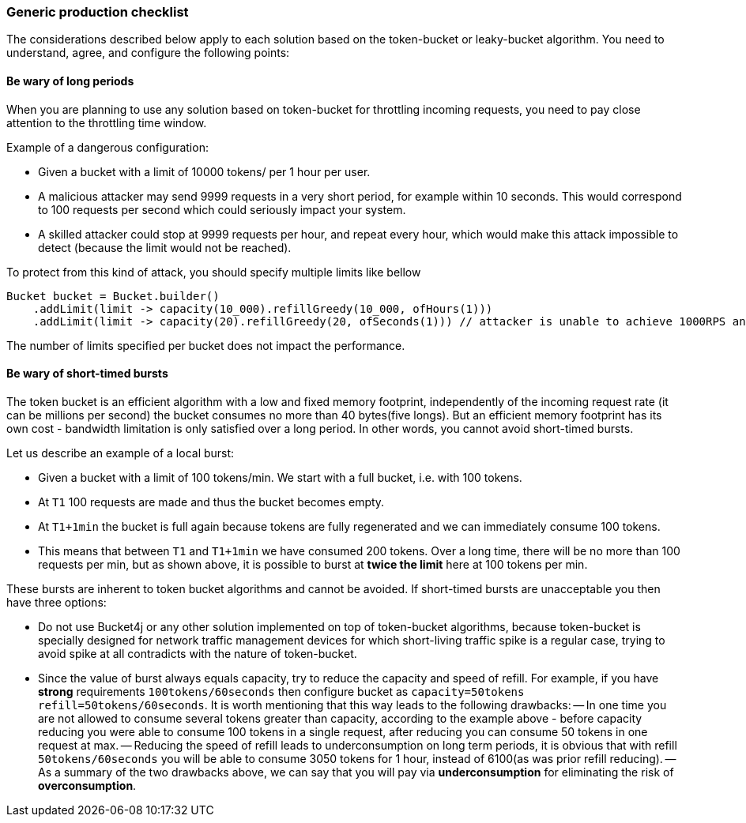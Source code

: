 === Generic production checklist
The considerations described below apply to each solution based on the token-bucket or leaky-bucket algorithm.
You need to understand, agree, and configure the following points:

==== Be wary of long periods
When you are planning to use any solution based on token-bucket for throttling incoming requests,
you need to pay close attention to the throttling time window.

.Example of a dangerous configuration:
* Given a bucket with a limit of 10000 tokens/ per 1 hour per user.
* A malicious attacker may send 9999 requests in a very short period, for example within 10 seconds. This would correspond to 100 requests per second which could seriously impact your system.
* A skilled attacker could stop at 9999 requests per hour, and repeat every hour, which would make this attack impossible to detect (because the limit would not be reached).

To protect from this kind of attack, you should specify multiple limits like bellow
[source, java]
----
Bucket bucket = Bucket.builder()
    .addLimit(limit -> capacity(10_000).refillGreedy(10_000, ofHours(1)))
    .addLimit(limit -> capacity(20).refillGreedy(20, ofSeconds(1))) // attacker is unable to achieve 1000RPS and crash service in short time
----
The number of limits specified per bucket does not impact the performance.

[[short-timed-bursts, short-timed bursts]]
==== Be wary of short-timed bursts
The token bucket is an efficient algorithm with a low and fixed memory footprint, independently of the incoming request rate (it can be millions per second) the bucket consumes no more than 40 bytes(five longs).
But an efficient memory footprint has its own cost - bandwidth limitation is only satisfied over a long period. In other words, you cannot avoid short-timed bursts.

.Let us describe an example of a local burst:
* Given a bucket with a limit of 100 tokens/min. We start with a full bucket, i.e. with 100 tokens.
* At ``T1`` 100 requests are made and thus the bucket becomes empty.
* At ``T1+1min`` the bucket is full again because tokens are fully regenerated and we can immediately consume 100 tokens.
* This means that between  ``T1`` and ``T1+1min`` we have consumed 200 tokens. Over a long time, there will be no more than 100 requests per min, but as shown above, it is possible to burst at **twice the limit** here at 100 tokens per min.

.These bursts are inherent to token bucket algorithms and cannot be avoided. If short-timed bursts are unacceptable you then have three options:
* Do not use Bucket4j or any other solution implemented on top of token-bucket algorithms, because token-bucket is specially designed for network traffic management devices for which short-living traffic spike is a regular case, trying to avoid spike at all contradicts with the nature of token-bucket.
* Since the value of burst always equals capacity, try to reduce the capacity and speed of refill. For example, if you have ***strong*** requirements ``100tokens/60seconds`` then configure bucket as ``capacity=50tokens  refill=50tokens/60seconds``. It is worth mentioning that this way leads to the following drawbacks:
-- In one time you are not allowed to consume several tokens greater than capacity, according to the example above - before capacity reducing you were able to consume 100 tokens in a single request, after reducing you can consume 50 tokens in one request at max.
-- Reducing the speed of refill leads to underconsumption on long term periods, it is obvious that with refill ``50tokens/60seconds`` you will be able to consume 3050 tokens for 1 hour, instead of 6100(as was prior refill reducing).
-- As a summary of the two drawbacks above, we can say that you will pay via **underconsumption** for eliminating the risk of **overconsumption**.
